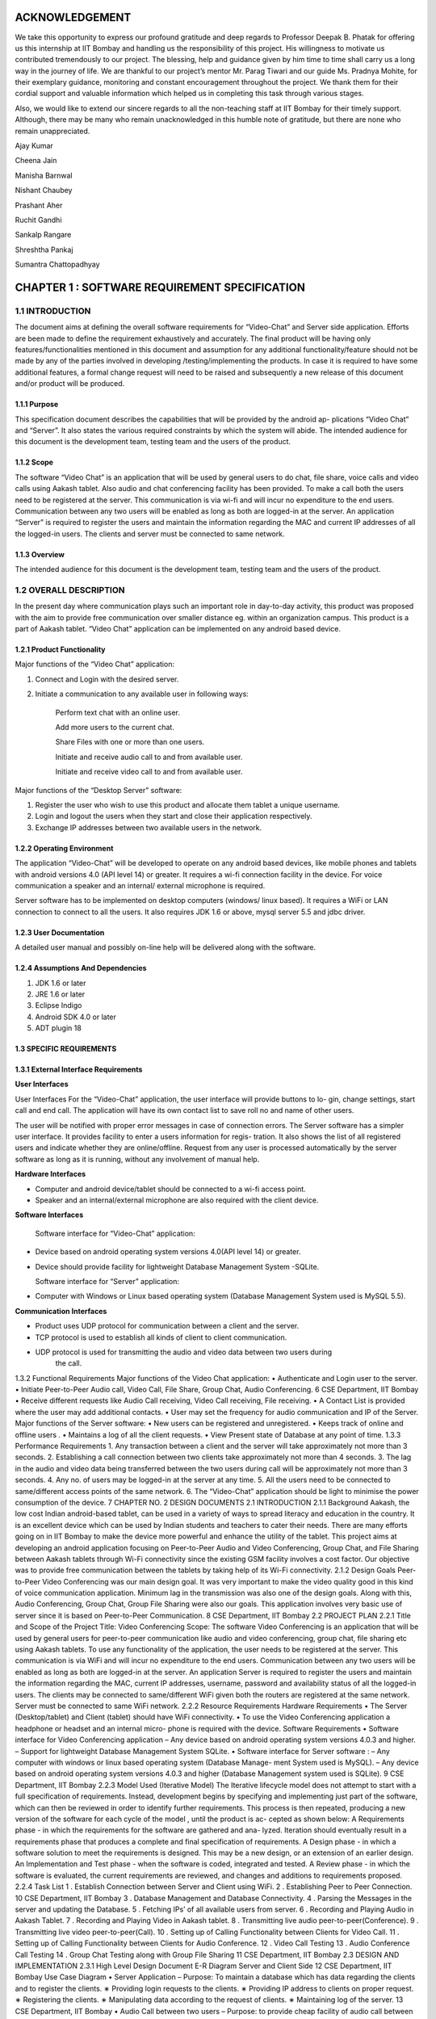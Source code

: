 ACKNOWLEDGEMENT
===============

We take this opportunity to express our profound gratitude and deep regards to Professor Deepak
B. Phatak for offering us this internship at IIT Bombay and handling us the responsibility of this
project. His willingness to motivate us contributed tremendously to our project. The blessing,
help and guidance given by him time to time shall carry us a long way in the journey of life.
We are thankful to our project’s mentor Mr. Parag Tiwari and our guide Ms. Pradnya
Mohite, for their exemplary guidance, monitoring and constant encouragement throughout the
project. We thank them for their cordial support and valuable information which helped us in
completing this task through various stages.

Also, we would like to extend our sincere regards to all the non-teaching staff at IIT Bombay
for their timely support. Although, there may be many who remain unacknowledged in this
humble note of gratitude, but there are none who remain unappreciated.

Ajay Kumar

Cheena Jain

Manisha Barnwal

Nishant Chaubey

Prashant Aher

Ruchit Gandhi

Sankalp Rangare

Shreshtha Pankaj

Sumantra Chattopadhyay

CHAPTER 1 : SOFTWARE REQUIREMENT SPECIFICATION
==================================================

1.1 INTRODUCTION
----------------
The document aims at defining the overall software requirements for “Video-Chat” and Server
side application. Efforts are been made to define the requirement exhaustively and accurately.
The final product will be having only features/functionalities mentioned in this document and
assumption for any additional functionality/feature should not be made by any of the parties
involved in developing /testing/implementing the products. In case it is required to have some
additional features, a formal change request will need to be raised and subsequently a new
release of this document and/or product will be produced.

1.1.1 Purpose
``````````````
This specification document describes the capabilities that will be provided by the android ap-
plications “Video Chat” and “Server”. It also states the various required constraints by which
the system will abide. The intended audience for this document is the development team, testing
team and the users of the product.

1.1.2 Scope
```````````
The software “Video Chat” is an application that will be used by general users to do chat, file
share, voice calls and video calls using Aakash tablet. Also audio and chat conferencing facility
has been provided. To make a call both the users need to be registered at the server. This
communication is via wi-fi and will incur no expenditure to the end users. Communication
between any two users will be enabled as long as both are logged-in at the server.
An application “Server” is required to register the users and maintain the information regarding
the MAC and current IP addresses of all the logged-in users. The clients and server must be
connected to same network.

1.1.3 Overview
``````````````
The intended audience for this document is the development team, testing team and the users of
the product.

1.2 OVERALL DESCRIPTION
------------------------
In the present day where communication plays such an important role in day-to-day activity,
this product was proposed with the aim to provide free communication over smaller distance
eg. within an organization campus. This product is a part of Aakash tablet.
“Video Chat” application can be implemented on any android based device.

1.2.1 Product Functionality
```````````````````````````
Major functions of the “Video Chat” application:

#. Connect and Login with the desired server.

#. Initiate a communication to any available user in following ways:

    Perform text chat with an online user.

    Add more users to the current chat.

    Share Files with one or more than one users.

    Initiate and receive audio call to and from available user.

    Initiate and receive video call to and from available user.

Major functions of the “Desktop Server” software:

1. Register the user who wish to use this product and allocate them tablet a unique username.

2. Login and logout the users when they start and close their application respectively.

3. Exchange IP addresses between two available users in the network.

1.2.2 Operating Environment
```````````````````````````
The application “Video-Chat” will be developed to operate on any android based devices,
like mobile phones and tablets with android versions 4.0 (API level 14) or greater. It
requires a wi-fi connection facility in the device. For voice communication a speaker and
an internal/ external microphone is required.

Server software has to be implemented on desktop computers (windows/ linux based). It
requires a WiFi or LAN connection to connect to all the users. It also requires JDK 1.6
or above, mysql server 5.5 and jdbc driver.

1.2.3 User Documentation
````````````````````````
A detailed user manual and possibly on-line help will be delivered along with the software.

1.2.4 Assumptions And Dependencies
```````````````````````````````````
1. JDK 1.6 or later

2. JRE 1.6 or later

3. Eclipse Indigo

4. Android SDK 4.0 or later

5. ADT plugin 18

1.3 SPECIFIC REQUIREMENTS
`````````````````````````
1.3.1 External Interface Requirements
`````````````````````````````````````
**User Interfaces**

User Interfaces For the “Video-Chat” application, the user interface will provide buttons to lo-
gin, change settings, start call and end call. The application will have its own contact list to save
roll no and name of other users.

The user will be notified with proper error messages in case of connection errors. The Server
software has a simpler user interface. It provides facility to enter a users information for regis-
tration. It also shows the list of all registered users and indicate whether they are online/offline.
Request from any user is processed automatically by the server software as long as it is running,
without any involvement of manual help.

**Hardware Interfaces**

• Computer and android device/tablet should be connected to a wi-fi access point.
• Speaker and an internal/external microphone are also required with the client device.

**Software Interfaces**

  Software interface for “Video-Chat” application:
  
• Device based on android operating system versions 4.0(API level 14) or greater.
• Device should provide facility for lightweight Database Management System -SQLite.

  Software interface for “Server” application:
  
• Computer with Windows or Linux based operating system (Database Management System used is MySQL 5.5).

**Communication Interfaces**

• Product uses UDP protocol for communication between a client and the server.
• TCP protocol is used to establish all kinds of client to client communication.
• UDP protocol is used for transmitting the audio and video data between two users during
    the call.
1.3.2
Functional Requirements
Major functions of the Video Chat application:
• Authenticate and Login user to the server.
• Initiate Peer-to-Peer Audio call, Video Call, File Share, Group Chat, Audio Conferencing.
6
CSE Department, IIT Bombay
• Receive different requests like Audio Call receiving, Video Call receiving, File receiving.
• A Contact List is provided where the user may add additional contacts.
• User may set the frequency for audio communication and IP of the Server.
Major functions of the Server software:
• New users can be registered and unregistered.
• Keeps track of online and offline users .
• Maintains a log of all the client requests.
• View Present state of Database at any point of time.
1.3.3 Performance Requirements
1. Any transaction between a client and the server will take approximately not more than 3
seconds.
2. Establishing a call connection between two clients take approximately not more than 4
seconds.
3. The lag in the audio and video data being transferred between the two users during call
will be approximately not more than 3 seconds.
4. Any no. of users may be logged-in at the server at any time.
5. All the users need to be connected to same/different access points of the same network.
6. The “Video-Chat” application should be light to minimise the power consumption of the
device.
7
CHAPTER NO.
2
DESIGN DOCUMENTS
2.1
INTRODUCTION
2.1.1 Background
Aakash, the low cost Indian android-based tablet, can be used in a variety of ways to spread
literacy and education in the country. It is an excellent device which can be used by Indian
students and teachers to cater their needs. There are many efforts going on in IIT Bombay
to make the device more powerful and enhance the utility of the tablet. This project aims at
developing an android application focusing on Peer-to-Peer Audio and Video Conferencing,
Group Chat, and File Sharing between Aakash tablets through Wi-Fi connectivity since the
existing GSM facility involves a cost factor. Our objective was to provide free communication
between the tablets by taking help of its Wi-Fi connectivity.
2.1.2 Design Goals
Peer-to-Peer Video Conferencing was our main design goal. It was very important to make
the video quality good in this kind of voice communication application. Minimum lag in the
transmission was also one of the design goals. Along with this, Audio Conferencing, Group
Chat, Group File Sharing were also our goals. This application involves very basic use of
server since it is based on Peer-to-Peer Communication.
8
CSE Department, IIT Bombay
2.2
PROJECT PLAN
2.2.1 Title and Scope of the Project
Title: Video Conferencing
Scope: The software Video Conferencing is an application that will be used by general users
for peer-to-peer communication like audio and video conferencing, group chat, file sharing etc
using Aakash tablets. To use any functionality of the application, the user needs to be registered
at the server. This communication is via WiFi and will incur no expenditure to the end users.
Communication between any two users will be enabled as long as both are logged-in at the
server. An application Server is required to register the users and maintain the information
regarding the MAC, current IP addresses, username, password and availability status of all the
logged-in users. The clients may be connected to same/different WiFi given both the routers are
registered at the same network. Server must be connected to same WiFi network.
2.2.2 Resource Requirements
Hardware Requirements
• The Server (Desktop/tablet) and Client (tablet) should have WiFi connectivity.
• To use the Video Conferencing application a headphone or headset and an internal micro-
phone is required with the device.
Software Requirements
• Software interface for Video Conferencing application
– Any device based on android operating system versions 4.0.3 and higher.
– Support for lightweight Database Management System SQLite.
• Software interface for Server software :
– Any computer with windows or linux based operating system (Database Manage-
ment System used is MySQL).
– Any device based on android operating system versions 4.0.3 and higher (Database
Management system used is SQLite).
9
CSE Department, IIT Bombay
2.2.3 Model Used (Iterative Model)
The Iterative lifecycle model does not attempt to start with a full specification of requirements.
Instead, development begins by specifying and implementing just part of the software, which
can then be reviewed in order to identify further requirements. This process is then repeated,
producing a new version of the software for each cycle of the model , until the product is ac-
cepted as shown below:
A Requirements phase - in which the requirements for the software are gathered and ana-
lyzed. Iteration should eventually result in a requirements phase that produces a complete and
final specification of requirements. A Design phase - in which a software solution to meet the
requirements is designed. This may be a new design, or an extension of an earlier design. An
Implementation and Test phase - when the software is coded, integrated and tested. A Review
phase - in which the software is evaluated, the current requirements are reviewed, and changes
and additions to requirements proposed.
2.2.4 Task List
1 . Establish Connection between Server and Client using WiFi.
2 . Establishing Peer to Peer Connection.
10
CSE Department, IIT Bombay
3 . Database Management and Database Connectivity.
4 . Parsing the Messages in the server and updating the Database.
5 . Fetching IPs’ of all available users from server.
6 . Recording and Playing Audio in Aakash Tablet.
7 . Recording and Playing Video in Aakash tablet.
8 . Transmitting live audio peer-to-peer(Conference).
9 . Transmitting live video peer-to-peer(Call).
10 . Setting up of Calling Functionality between Clients for Video Call.
11 . Setting up of Calling Functionality between Clients for Audio Conference.
12 . Video Call Testing
13 . Audio Conference Call Testing
14 . Group Chat Testing along with Group File Sharing
11
CSE Department, IIT Bombay
2.3
DESIGN AND IMPLEMENTATION
2.3.1 High Level Design Document
E-R Diagram
Server and Client Side
12
CSE Department, IIT Bombay
Use Case Diagram
• Server Application
– Purpose: To maintain a database which has data regarding the clients and to register
the clients.
∗ Providing login requests to the clients.
∗ Providing IP address to clients on proper request.
∗ Registering the clients.
∗ Manipulating data according to the request of clients.
∗ Maintaining log of the server.
13
CSE Department, IIT Bombay
• Audio Call between two users
– Purpose: to provide cheap facility of audio call between two users
∗ First the caller goes through the contact list to select a person to call and then
holds on it to find the option of calling
∗ The server checks if the user is available or not, if not it sends the message to
the caller that the user is not available, and if available it connects the call
∗ As soon as the call connects the receiver receives a pop up window showing an
incoming call which has two options : Accept and Reject.
∗ The receiver can accept the call by choosing the accept option and the call will
start and the two persons can communicate with each other.
∗ The receiver can also reject the call If he choses reject option.
∗ If the receiver does not receive the call, a missed call alert is shown.
∗ Once the call is accepted the receiver or the caller both have the option to end
the call, in which cases the communication between them will be put to an end.
• Audio call between multiple users
– Purpose: to provide cheap communication between many users who are within the
range of Wi-Fi.
∗ The sequence and stimulus is same as that of the two client user call expect that
the new users are added by the call initiator.
14
CSE Department, IIT Bombay
∗ if one user ends the call ,it doesnt affect the other users who are in the call.
• Video call between two users
– Purpose: to provide cheap video calling between two users who can be connected
via a Wi-Fi. Sequence events
∗ Client can start the video call via the call button, if the other client is available
the video call is connected and video streams are sent and received at both ends.
∗ Client can disconnect the call by the stop button.
∗ Other functionalities are same as that of the audio call.
15
CSE Department, IIT Bombay
• File transfer from one user to another
– Purpose: to send files as attachments which are present in the SD card of the sender
to receiver which is available on the connected Wi-Fi.
∗ The sender selects the file to be sent via a browse button, selects the contact to
which the file must be sent and sends the file .
∗ The file is sent only if the other user is available and is logged in.
∗ If the file is sent successfully ,a toast is shown at the sender side that the file
was successfully sent.
∗ If the file couldnt be sent to the other user, it shows the toast that the other user
is offline.
16
CSE Department, IIT Bombay
∗ When the file is received at the receiver side ,the receiver sees a toast that a
particular file ,from a particular sender is sent to the receiver.
• Group Chat application with file sharing.
– Purpose: To facilitate easy transfer of text and file among multiple users who are
within the range of wireless connectivity within same network.
∗ The user selects multiple/single contact from his contact list and starts the
Group Chat.
∗ A Group Chat is started by checking the list of online users from the server.
∗ A notification is sent to all selected online contacts about the Group chat.
∗ Each user can now chat with every other user in the Chat room.
17
CSE Department, IIT Bombay
∗ A file can be selected by clicking the Browse button and can be shared in the
chat room.
Class Diagram
The following diagrams shows different the user defined classes functional in our application:
18
CSE Department, IIT Bombay
Login Class
19
CSE Department, IIT Bombay
Home Class
20
CSE Department, IIT Bombay
Video Call Class
21
CSE Department, IIT Bombay
Audio Conferencing Class
22
CSE Department, IIT Bombay
Group Chat Class
23
CSE Department, IIT Bombay
File Sharing Class
24
CSE Department, IIT Bombay
Server Class
25
CSE Department, IIT Bombay
Functions of different Classes
1. CLIENT:
• DataBaseHandler : This class handles the client side database. When
first time application is installed, it creates a database contactManager with
three fields uid, name and owner. Primary key is uid+owner. Database
stores all the contact saved on the device. This class handles the operations
like add contact, delete contact in the contact list.
• TcpActivityAudio : This thread listens for incoming call requests from all
the users registered with server. When user receives a call It shows a alert
box with two options accept or reject. It creates a tcp connection with the
caller. And it sends and receives all the control messages during the call.
This tcp connection closes when either of side ends the call.
• TcpActivityFile : This thread listens for incoming fil transfer requests
from all the users registered with server. When user receives a request
It shows a alert box with two options accept or reject. It creates a tcp
connection with the caller. When user accept or reject the call, this tcp
connection is closed. Receive file Thread receives the file in background.
• TcpActivityVideo : This thread listens for incoming video call requests
from all the users registered with server. When user receives a video call
It shows a alert box with two options accept or reject. It creates a tcp con-
nection with the caller. And it sends and receives all the control messages
during the call. This tcp connection closes when either of side ends the
call.
• AccepCallThread : This thread starts working when user accepts the au-
dio call.
• RejectCallThread : This thread starts working when user rejects the video
call.
• AccepCallThreadF : This thread starts working when user accepts the file
transfer request.
26
CSE Department, IIT Bombay
• RejectCallThreadF : This thread starts working when user rejects the file
transfer request.
• AccepCallThreadV : This thread starts working when user accepts the
video call request.
• RejectCallThreadV : This thread starts working when user rejects the
video call request.
• PlayAudio : This thread starts working when a audio call starts. It plays
the UDP audio packets received from remote user.
• RecordSend : This thread starts when a audio call starts, It forms UDP
audio packets and send them to remote users.
• TcpConnection(Audio) : This thread makes a TCP connection with re-
mote user when user makes audio call.
• Contact : This class has two fields uid and name. Object of this class
represent the contact.
• ContactsFrag : This class maintains all the contact activities.
When user select a contact for audio/video/file this class initiates the threads
AudioConnection/VideoConnection/ConnectionProgress.
• AudioConnectionProgress : This thread starts working, when user se-
lects a contact for audio call. It shows the message like “user is not on-
line”,“contact is not registered on server” or “user is busy”. If user is online
it receives the IP of user from server and makes audio call.
• VideoConnectionProgress : This thread starts working, when user se-
lects a contact for video call. It shows the message like “user is not on-
line”,“contact is not registered on server” or “user is busy”. If user is online
it receives the IP of user from server and makes video call.
• ConnectionProgress : This thread starts working, when user selects a
contact for file transfer. It shows the message like “user is not online”,“contact
is not registered on server” or “user is busy”. If user is online it receives
the IP of user from server and makes file transfer request to remote user.
27
CSE Department, IIT Bombay
• SettingsFrag : This class is used to change password. User have to pro-
vide three things: Old password, new password and confirm passwod.
• FileShare : This class starts working when user makes a file transfer re-
quest to remote user.
• TcpConnection(File) : It establishes a TCP connection with remote user
to make a file transfer request.
• SendAsynFile : This background process starts when user send a file to
remote user.It shows a dialogue box to show the amount of file transferred.
• Login : This class loads when user starts the app. It fetches the user
preferences(server IP) saved on userthe device and send the login request
to the server. On succesful login Home intent is opened.
• PrefActivity : This class save the preferences of user on the device. User
can give his preference on the login page.
• Group audio conference call : This class handles the main functionality
of retrieving Ip’s of selected users(for audio conference) from the server
and sending them appropriate messages on clicking “start conference” and
“stop conference” button.
• SendIp : This class sends the List of Ip’s of all the users selected in the
audio conference, to each and every user in the conference. This class
starts when conference initiator starts the conference.
• SendAudioMessage : This class is used to send audio conference starting
request to the selected users from audio conferencing page.
• Send exit message : This class is used to send exit message to all the
users in the conference call. This class is invoked when any user leaves the
conference.
• ContactAdapter : This class creates a view for displaying the contacts of
the user with a checkbox(for selecting them for audio conference).
• FetchAsyncIp : This class fetches Ip’s of selected users(for audio confer-
ence) from the server.
28
CSE Department, IIT Bombay
• Group audio conference receive : This class handles the functionality
of receiving audio conference requests from other users and also actions to
be taken after receiving different types of requests.
• SendAcceptFlag : This class sends a confirmation to all users in the con-
ference call that he she has accepted the call request and is now starting
communication.
• saveMessages append : This class decodes messages received from other
users and performs actions according to received messages.
• Send exit message : This class is used to send message to all other users
in the conference call that he she has rejected the conference request.
• Group chat list : This class extends the fragment class, which is used to
generate the list of friends added by the user in the contats in the selected
fragment of group chat. Also the implementation of this class starts the
group chat between all the selected friends from the contact list by fetching
the IP address from the server.
• GroupchatActivity : This is the main UI class for having a group chat,
this class has its own layout for showing messages, the list for showing
online users and selecting the file and sending the same to the whole group.
The messages and file are sent in seperate threads to all the selected friends.
• SendMessage : Inner class of group chat activity to send messages to the
friends selected in the group chat.
• group message receive thread : A seperate thread which starts at the
home page, the thread handles all the messages requests on a particular
port, either it is a new group chat request or a new message or an exit
message. This thread also replies for a bad request.
• SendFile Group Thread : A thread class which spawn seperate threads
and manages all the spawned threads for sending, completion, failures of
the specified file to all the friends in the group simulataneously.
• ReceiveFile Group Thread : A thread class which spawn seperate threads
and manages all the spawned threads for validating file request with group
29
CSE Department, IIT Bombay
code start receiving, completion, failures of the file from the sending party,
a maximum of 3 simultaneously receive is possible.
• Send exit message : A thread class to inform all the friends in selected
group that the he has left the chat.
2. SERVER:
• VDOServer: It initiates the OnlineChecker and ServerTime threads. It
continuously listens at port 6500 for all client requests. It creates a new
ProcessPacket thread to process each received packet from a client.
• OnlineChecker:This class pings each online client every 5 minutes. If it
does not receive a reply it updates the database to mark the client as offline.
• ServerTime: Send the current time of the server to the requesting clients.
• ServerSetup: sets up the mysql server and connects to it by taking the
details from admin
• Layout:consists the main server frame
• ListUsers: shows the present number of online and offline users with their
names
• UserRegistration: registers a user, deletes him from the database and
forcefully kicks him out of the server when required
30
CSE Department, IIT Bombay
2.3.2 Data Flow Diagram
• Video Conferencing Application
2.3.3 Low Level Design Document
Algorithm & Flowchart
• Audio Call
– Client End:
1 . The Client either click on the name of the person in his/her own contact list
and if the client to be called is not in the contact list of the call-initiator client,
he can add the person to his contact list. a) Shehe needs to know the unique id
of the other person, he/she wants to add in his contact list and if the unique id
is found by the server at the server side, the server sends a message to the client
that the other user is not registered, otherwise adds this user to the contact of
the caller client.
31
CSE Department, IIT Bombay
2 . The server returns the ip add of the person who needs to get called, this
ip address is returned to the client who wants to initiate the call and the peer to
peer then gets started.
3 . Only clients who are registered at the server side can be called (with their
unique id) .
4 . Create 2 TCP sockets (to communicate with another online client)
5 . If the user wants to make a call, he has to click on the start button and if the
user wants to end a ongoing call, click on the stop button. If the other user is
not online, a toast is shown at the client side that the other client is not online.
6 . Else, for an Incoming Call, ringing gets started on the other side and a toast is
shown, showing the name of the person who is calling.
a . If “accept”,
i . Start call
ii . End call
b . Else if “reject”, reject call.
7 . If the client on the other side has rejected the call of the sendercaller client,
a toast is shown at hisher side that the user has rejected the call and the toast
which till now showed -connecting... now disappears.
8 . The audio packets are sent through the UDP protocol.
9 . The ringing and the call connecting process is handled by the TCP mechanism.
10 . Both the callers need to use the earphone to have better quality.
– Video Calling: Assuming that both client A and B are logged in:
1 . A TCP request is forwarded by Client A to B, if Client B is not busy it accepts
the request.
2 . A pop up window appears on Client Bs screen for accepting or rejecting the
video call.
3 . If Client B accepts the call, Client A is notified to start sending and receiv-
ing UDP packets to Client B and B also starts sending and receiving packets
simultaneously.
4 . The sending thread on both the clients prepare and extract the packets to be
sent in following way.
32
CSE Department, IIT Bombay
· Camera sends frames, which is compressed to JPEG for memory consump-
tion to the thread one by one which is combined with the audio recorded
in the buffer and a packet is formed which is sent via UDP connection as a
datagram packet.
· Along with audio and video data, audio length, video length and frame
numbers are also inserted in the packet.
· The receiving thread receives the packet and extracts the audio and video
data in different buffers. The JPEG image is drawn on canvas and the audio
is fed to track to be played.
5 . Any Client can end the call at any point of time. Then the other client is
notified about the end of call.
– File Share Assuming that the client A and B are online:
1 . A receiving thread always runs in the background of activity which listens to
the incoming request of file share from remote client.
2 . Client A selects a user from contacts list and selects file share option.
3 . A message is sent to server about the type of operation i.e. file share in this
case with username and UId.
4 . The server returns the IP address corresponding to that UID.
5 . A TCP request is forwarded to remote client which opens a pop-up window
on remote clients side which has accept and reject option.
· If remote client selects accept, then Client A is notified that the remote
client has accepted the request.
· Client A is taken to the main thread of file share where it can select the file
to be sent by OPEN button.
· It gives the list of the contents of SD card to be selected for file transfer.
· Once a file is selected, it can then be sent to the remote client by clicking
on the sent button.
· If the remote user rejects the request for file share, a message is sent to
Client A that its request has been rejected.
∗ It uses TCP protocol to send the file to remote client.
∗ While the file is being sent, a progress bar is shown and the file is sent in the
background using
33
CSE Department, IIT Bombay
– Group Chat. Algorithm for group Chat and Group File Share
1 .A GroupMessageReceive(GMR) Thread is running which is always listening
for a TCP socket connection on a specific port, when the user logs in for a
message or a new group chat request.
2 .A ReceiveFile Group Thread Thread is running which is always listening for
a TCP socket connection on a specific port, when the user logs in, for file valid
file request from a group.
3 .The chat starting party starts the chat by selecting a group of contacts from
his contact list and request the server for the online users and and process the
response accordingly.
4 If any user is online, a chat room is opened showing the list of online user/users,
sending the chat request to all the selected online user.
· Request contains:
· - who started the group chat.
· - A GroupChatCode with the userid, IP details of all the online users in the
34
CSE Department, IIT Bombay
group.
5 . Whenever a group chat request arrives, the corrosponding GMR thread in
response accepts the connection it accepts a list of IP address and sets the re-
ceived GroupChatCode as its own chat code, by this way every online user in
the chat has the same GroupChatCode.
6 . A MAP data structure is used to store the IP address and username of each
user. A groupchat flag is set to true whenever a group chat is started so that no
other group chat can be start.
7 . If the requested user is already busy in a chat he sends an exit message to the
requesting party, and that request is processed.
· An Exit message is sent by the busy party to the users in the received userid
IP list.
· The Exit message is interprated as left the room by all the users in the online
list and message is shown as User Left the room.
8 . Now online users in the room can either receive a message through a notifica-
tion(when ever he is on a homescreen ), he can go to the chat room by clicking
on Show chat button given in the group chat window and continue chat any time
till all the user are in the room.
· If no user is in the room a toast is shown for notification.
8 . Sending of messages are done in seperate threads(done for listening to new
connection request and proper real time communication in the network and
avoid delay and latency) for each user in the room (For each person in the
Map(Containg UID & IP), iteratively a new thread is started to send message).
· The sent messages are stored in an ArrayList which contains all the logs of
messages for the session.
9 . The GMR threads listnes the message request and spawns a thread to receive
the message and update the chat window andArraylist both.
10 . Group file share is also an option, to send file one at a time to all the users of
that particular chat room.
· This is done by creating threads for each user in the room to send file con-
currently to all users for.
11 . File receive thread filters file receive request by the group code.
35
CSE Department, IIT Bombay
· If group code matches it spawns a new thread which communicates with
the sending thread to continues to write file onto the disk.
· Notifications are shown for every file receive request and the status(On
Homescreen a Toast is shown).
· Message are logged in the room of user about the file and current status of
file(Success or Fail(ArrayList Updated)).
· A maximum of 3 file simultaneous receive is possible, to minimize the load
on devices.
· While receiving a file, also the user can send a file or chat(Network and
Device dependent).
· If ChatGroupode do not matches, it ignores the request.
12 . The messages for the a group chat session is stored in an ArrayList, which is
updated by the all the threads which receives a proper message request either
for a chat message, file share request, Exit requests.
13 .Closes Chat or exits from the Group chat.
· The thread sends an exit message to all the users in its MAP.
· Each receiving part modifies its GroupChatCode to maintain a proper flow
of data.
· The MAP is cleared which store user and IP details.
· The ArrayList containing the messages are cleared.
· The group chat flag is set to false and it starts listening new requests.
· A notification or toast saying
user has left the chat room.
14 . Group chat fragments added on start of group chat with selected users .
· The client side requests server for IPs of the selected users.
· When the client side receives IP address of the selected users, it saves those
IP address in a MAP structure with key as username and IP as value.
15 . Now, each person is sent the group code and IP addresses of the rest of the
persons in the group chat.
16 . The sending thread either sends a file or a message, and accordingly a receiv-
ing thread receives the message or file on two different ports.
· For each person in the map, iteratively a new thread is started to send mes-
sage/file request.
36
CSE Department, IIT Bombay
17 . When other users receive exit message from a particular user, the IP address
of that user is removed from the MAP and a new group code is generated.
• Audio Conference Call
1 . A GroupAudioCallReceive(GACR) Thread is running which is always listening
for a TCP socket connection on a specific port, when the user logs in for an audio
conference call request.
2 . The audio conference starting party starts the call by selecting a group of contacts
from his contact list and request the server for the online users and and process the
response accordingly.
3 . If any user is online, then audio call request is sent to him/her.
∗ Request contains:
∗ - Who started the Audio Conference Call.
∗ - A GroupAudioCode with the userid, IP details of all the online users in the
group.
37
CSE Department, IIT Bombay
4 . Whenever an Audio Conference Call request arrives, the corrosponding GACR
thread in response accepts the connection along with a list of IP address and sets the
received GroupAudioCode as its own audio call code, by this way every online user
in the chat has the same GroupAudioCode.
5 . Two MAP data structures are used to store the IP address, username (in first) and
IP address, flag whose default value is set to false for all users (in second) of each
user. A groupaudio flag is set to true whenever an audio conference call is started
so that no other audio call can be started.
6 . At the receiving end,
i if the user accepts the call, then the flag value in second map for corresponding
user is updated to true.
∗ An accept message is sent to all others listed in the first map .
∗ RecordSend Thread and PlayAudio thread are started for recording & sending
audio and receiving & playing audio respectively.
ii if the user rejects the call, then an exit message is sent to all other users whose
IPs’ are in first map.
∗ The corresponding sockets are closed, the maps are cleared and a Toast is shown
that “You have Rejected the Call”.
7 . At the initiator of the call, a Toast is displayed “User has accepted your Call”,
and the corresponding RecordSend & PlayAudio thread are invoked.
8 . The users can now talk over the Tablets.
9 . On either end, if the user leaves the audio conference call, then at first an exit
message is sent to all other users in his maps whose flag value are true.
10 . Then all the sockets are closed, maps, flags are cleared and a Toast is shown on
others users end that “User has left the Call”.
11 . If there are more then two users in the Audio Call, then even if one of them leaves
the call(even being the initiator of the call), still others can continue their Call as
only the leaving user flag is set false in their maps.
38
CSE Department, IIT Bombay
2.3.4 Interface Design:
2.4
CHALLENGES AND THEIR SOLUTIONS
• Audio call
1 . Voice distortion
2 . Lag in audio call
3 . Network problem
4 . On usage of thread there is lot of disturbance with 0 lag, on the other hand, if
thread is removed there is lesser disturbance but lag is more.
39
CSE Department, IIT Bombay
5 . Not feasible options
∗ Using different ports for different users was not a feasible option for audio call
∗ Using different threads for different users due to disturbance
• Video Call
1 . Media recorder only record in mp4 and 3gp formats, but neither of these two
formats provide streaming, i.e. they cant be recorded and sent through UDP packet
at the same time as the header is missing from these type of files and is sent in the
end so it cant be played at the other end.
2 . A different approach was tried to overcome this challenge. Small chunks of audio
was recorded and chunks were being sent and played at the other end. (When whole
chunk was received then only it can be played at the receivers end) and while playing
it begins to receive the next chunk and appends it in the video view (Producer-
Consumer Problem).
3 . Here the problem was that the Camera wasnt giving video as fast as it was being
sent and played too.
4 . Thus to overcome the above problem, Frame was taken from the camera feed and
audio is taken from the audio recorder and they are added to a buffer which is then
sent as a UDP packet.
5 . The audio and frames are sent together to overcome the synchronization issue.
• Chat application:
1 . The 1st approached tried was sending messages through server, where the client
will send the message and receivers name to the server and server will send that
message to respective client at the other end. But then this approach was dropped
and the chat between two users was changed to peer-to-peer chat to remove the role
of server and reduce the server dependency of the overall application.
2 . A group chat feature was also added. But here, the problem was to make every
other user of the group chat know that they have been added to a chat room. So they
are sent IP addresses of all the people in this group. To prevent the privacy of this
group, a group code is made using the initials of all the users of that particular group
chat and it is sent to other members. So this group code acts like a primary key for
40
CSE Department, IIT Bombay
a particular group. And thus no other user outside this group can join this group as
that user wont be having this groups group code.
• Server
1 . create a database which stores the username and password information of all reg-
istered clients.
2 . connect to the database using jdbc driver.
3 . Create a UDP socket to receive messages from the clients.
4 . Create a new thread. In this thread- (Server Time)
∗ create another UDP socket to receive timestamp requests from the clients.
∗ receive the time message.
∗ send back the current time of the server.
∗ go to second step
5 . Create another thread. In this thread (OnlineChecker)
∗ sleep for 2 sec.
∗ get the IP addresses of all online users from the database.
∗ For all the IP addresses obtained:
Ping each IP address.
If reply is received, do nothing.
Else, update the database to mark the user as offline.
Go to first.
6 . In the main thread:
∗ Receive the incoming message, MESSAGE
∗ If (timestamp of the MESSAGE) is BEFORE (servers current time) go to 5.1
∗ If MESSAGE=login + username, update the database to mark the user as online.
∗ Else if MESSAGE=logout + username, update the database to mark the user as
offline.
∗ Else if MESSAGE=chat—file—audio—video— + username + remote user-
name , if the user with received username is online, send back the current IP
address of the requested user. Update the availability status or busy field in
database
41
CSE Department, IIT Bombay
∗ Else if Message = group + username +remote user(i), if the user with received
username is online, send back the current IP address of the requested user.
∗ Go to first.
2.5
SUMMARY AND CONCLUSION
2.5.1 Summary
We started to build our Application with Group Chat via a Server. Then we moved on to share
files across Aakash Tablets Peer-to-Peer. Our Server was then enhanced for user registration
and authentication. As we already were in possession of “Video-Chat Software”, we started
working on improving the audio quality and minimizing the lag. Different configurations for
AudioTrack and AudioRecord were explored till we arrived at a distortion free audio call. We
tried different approaches for Peer-to-Peer Video calling but we got success by sending the
camera feed in frames embedded with audio through UDP sockets to achieve synchronisation.
Then we worked on Peer-to-Peer Group Chat and Audio Conferencing. Along with these we
started working on improving the UI of our Video Conferencing application. We integrated
all the different features being developed together in one single application. We also included
feature of setting the IP of server. The built application is approached to achieve real time
environment.
